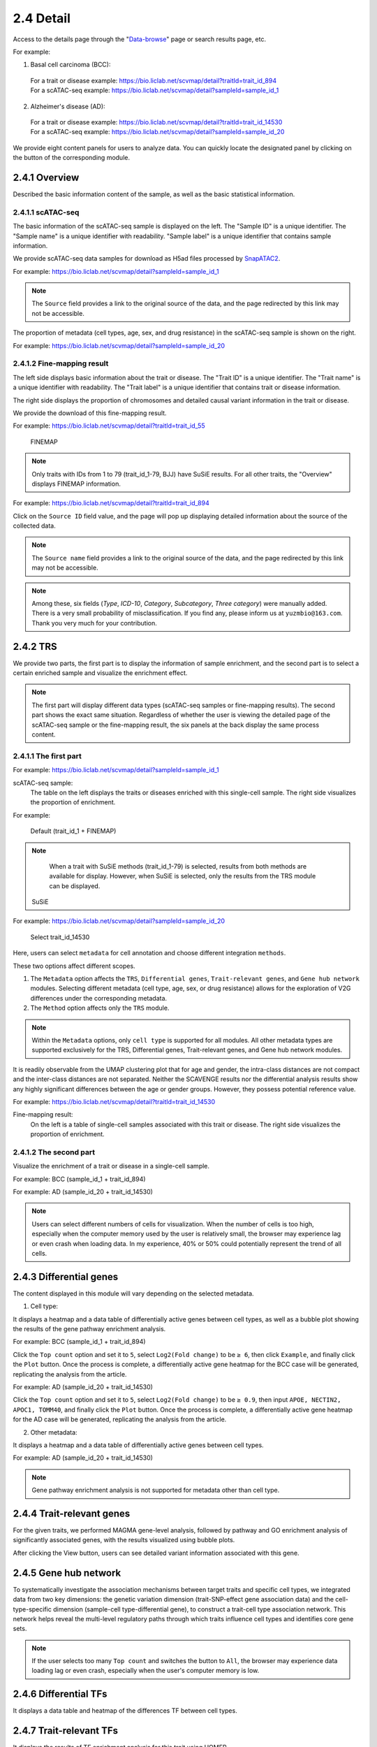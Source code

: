 2.4 Detail
================

Access to the details page through the "`Data-browse <https://bio.liclab.net/scvmap/data_browse>`_" page or search results page, etc.

For example:

1. Basal cell carcinoma (BCC):
 | For a trait or disease example: https://bio.liclab.net/scvmap/detail?traitId=trait_id_894
 | For a scATAC-seq example: https://bio.liclab.net/scvmap/detail?sampleId=sample_id_1

2. Alzheimer's disease (AD):
 | For a trait or disease example: https://bio.liclab.net/scvmap/detail?traitId=trait_id_14530
 | For a scATAC-seq example: https://bio.liclab.net/scvmap/detail?sampleId=sample_id_20

We provide eight content panels for users to analyze data. You can quickly locate the designated panel by clicking on the button of the corresponding module.

2.4.1 Overview
^^^^^^^^^^^^^^^^^^^^^^^^^^^^^^^

Described the basic information content of the sample, as well as the basic statistical information.

2.4.1.1 scATAC-seq
*******************************

The basic information of the scATAC-seq sample is displayed on the left.
The "Sample ID" is a unique identifier. The "Sample name" is a unique identifier with readability. "Sample label" is a unique identifier that contains sample information.

We provide scATAC-seq data samples for download as H5ad files processed by `SnapATAC2 <https://scverse.org/SnapATAC2/>`_.

For example: `https://bio.liclab.net/scvmap/detail?sampleId=sample_id_1 <https://bio.liclab.net/scvmap/detail?sampleId=sample_id_1>`_

.. image:: ../img/detail/sample_overview.png

.. note::

    The ``Source`` field provides a link to the original source of the data, and the page redirected by this link may not be accessible.

The proportion of metadata (cell types, age, sex, and drug resistance) in the scATAC-seq sample is shown on the right.

For example: `https://bio.liclab.net/scvmap/detail?sampleId=sample_id_20 <https://bio.liclab.net/scvmap/detail?sampleId=sample_id_20>`_

.. image:: ../img/detail/sample_overview_with_age_sex.png


2.4.1.2 Fine-mapping result
*******************************

The left side displays basic information about the trait or disease.
The "Trait ID" is a unique identifier. The "Trait name" is a unique identifier with readability. The "Trait label" is a unique identifier that contains trait or disease information.

The right side displays the proportion of chromosomes and detailed causal variant information in the trait or disease.

We provide the download of this fine-mapping result.

For example: `https://bio.liclab.net/scvmap/detail?traitId=trait_id_55 <https://bio.liclab.net/scvmap/detail?traitId=trait_id_55>`_

 | FINEMAP

.. image:: ../img/detail/trait_overview_mono.png

 | SuSiE: The red box highlights the differences from the FINEMAP method.

.. image:: ../img/detail/trait_overview_mono_susie.png


.. note::

    Only traits with IDs from 1 to 79 (trait_id_1-79, BJJ) have SuSiE results. For all other traits, the "Overview" displays FINEMAP information.


For example: `https://bio.liclab.net/scvmap/detail?traitId=trait_id_894 <https://bio.liclab.net/scvmap/detail?traitId=trait_id_894>`_

.. image:: ../img/detail/trait_overview.png

Click on the ``Source ID`` field value, and the page will pop up displaying detailed information about the source of the collected data.

.. image:: ../img/detail/trait_overview_source.png

.. note::

    The ``Source name`` field provides a link to the original source of the data, and the page redirected by this link may not be accessible.

.. note::

    Among these, six fields (`Type`, `ICD-10`, `Category`, `Subcategory`, `Three category`) were manually added. There is a very small probability of misclassification. If you find any, please inform us at ``yuzmbio@163.com``. Thank you very much for your contribution.

2.4.2 TRS
^^^^^^^^^^^^^^^^^^^^^^^^^^^^^^^

We provide two parts, the first part is to display the information of sample enrichment, and the second part is to select a certain enriched sample and visualize the enrichment effect.

.. note::

    The first part will display different data types (scATAC-seq samples or fine-mapping results). The second part shows the exact same situation. Regardless of whether the user is viewing the detailed page of the scATAC-seq sample or the fine-mapping result, the six panels at the back display the same process content.

2.4.1.1 The first part
*******************************

For example: `https://bio.liclab.net/scvmap/detail?sampleId=sample_id_1 <https://bio.liclab.net/scvmap/detail?sampleId=sample_id_1>`_

scATAC-seq sample:
 | The table on the left displays the traits or diseases enriched with this single-cell sample. The right side visualizes the proportion of enrichment.

For example:

 | Default (trait_id_1 + FINEMAP)

.. image:: ../img/detail/sample_enrichment_default.png

.. note::

    When a trait with SuSiE methods (trait_id_1-79) is selected, results from both methods are available for display. However, when SuSiE is selected, only the results from the TRS module can be displayed.


 | SuSiE

.. image:: ../img/detail/sample_enrichment_default_susie.png

 | Select trait_id_894

.. image:: ../img/detail/sample_enrichment_bcc.png

For example: `https://bio.liclab.net/scvmap/detail?sampleId=sample_id_20 <https://bio.liclab.net/scvmap/detail?sampleId=sample_id_20>`_

 | Select trait_id_14530

.. image:: ../img/detail/sample_enrichment_ad.png


Here, users can select ``metadata`` for cell annotation and choose different integration ``methods``.

These two options affect different scopes.

1. The ``Metadata`` option affects the ``TRS``, ``Differential genes``, ``Trait-relevant genes``, and ``Gene hub network`` modules. Selecting different metadata (cell type, age, sex, or drug resistance) allows for the exploration of V2G differences under the corresponding metadata.
#. The ``Method`` option affects only the ``TRS`` module.

.. note::

    Within the ``Metadata`` options, only ``cell type`` is supported for all modules. All other metadata types are supported exclusively for the TRS, Differential genes, Trait-relevant genes, and Gene hub network modules.

.. image:: ../img/detail/sample_enrichment_ad_age.png

It is readily observable from the UMAP clustering plot that for age and gender, the intra-class distances are not compact and the inter-class distances are not separated. Neither the SCAVENGE results nor the differential analysis results show any highly significant differences between the age or gender groups. However, they possess potential reference value.

For example: `https://bio.liclab.net/scvmap/detail?traitId=trait_id_14530 <https://bio.liclab.net/scvmap/detail?traitId=trait_id_14530>`_

Fine-mapping result:
 | On the left is a table of single-cell samples associated with this trait or disease. The right side visualizes the proportion of enrichment.

.. image:: ../img/detail/trait_enrichment.png

2.4.1.2 The second part
*******************************

Visualize the enrichment of a trait or disease in a single-cell sample.

For example: BCC (sample_id_1 + trait_id_894)

.. image:: ../img/detail/trs_bcc.png

For example: AD (sample_id_20 + trait_id_14530)

.. image:: ../img/detail/trs_ad.png

.. note::

    Users can select different numbers of cells for visualization. When the number of cells is too high, especially when the computer memory used by the user is relatively small, the browser may experience lag or even crash when loading data. In my experience, 40% or 50% could potentially represent the trend of all cells.


2.4.3 Differential genes
^^^^^^^^^^^^^^^^^^^^^^^^^^^^^^^

The content displayed in this module will vary depending on the selected metadata.

1. Cell type:

It displays a heatmap and a data table of differentially active genes between cell types, as well as a bubble plot showing the results of the gene pathway enrichment analysis.

For example: BCC (sample_id_1 + trait_id_894)

.. image:: ../img/detail/differential_genes_bcc.png

Click the ``Top count`` option and set it to ``5``, select ``Log2(Fold change)`` to be ``≥ 6``, then click ``Example``, and finally click the ``Plot`` button.
Once the process is complete, a differentially active gene heatmap for the BCC case will be generated, replicating the analysis from the article.

.. image:: ../img/detail/differential_genes_bcc_article.png

For example: AD (sample_id_20 + trait_id_14530)

Click the ``Top count`` option and set it to ``5``, select ``Log2(Fold change)`` to be ``≥ 0.9``, then input ``APOE, NECTIN2, APOC1, TOMM40``, and finally click the ``Plot`` button.
Once the process is complete, a differentially active gene heatmap for the AD case will be generated, replicating the analysis from the article.

.. image:: ../img/detail/differential_genes_ad_article.png

2. Other metadata:

It displays a heatmap and a data table of differentially active genes between cell types.

For example: AD (sample_id_20 + trait_id_14530)

.. image:: ../img/detail/differential_genes_ad_age.png

.. note::

    Gene pathway enrichment analysis is not supported for metadata other than cell type.

2.4.4 Trait-relevant genes
^^^^^^^^^^^^^^^^^^^^^^^^^^^^^^^

For the given traits, we performed MAGMA gene-level analysis, followed by pathway and GO enrichment analysis of significantly associated genes, with the results visualized using bubble plots.

.. image:: ../img/detail/magma.png

After clicking the View button, users can see detailed variant information associated with this gene.

.. image:: ../img/detail/magma_view.png

2.4.5 Gene hub network
^^^^^^^^^^^^^^^^^^^^^^^^^^^^^^^

To systematically investigate the association mechanisms between target traits and specific cell types, we integrated data from two key dimensions: the genetic variation dimension (trait-SNP-effect gene association data) and the cell-type-specific dimension (sample-cell type-differential gene), to construct a trait-cell type association network. This network helps reveal the multi-level regulatory paths through which traits influence cell types and identifies core gene sets.



.. image:: ../img/detail/gene_hub_network.png

.. note::

    If the user selects too many ``Top count`` and switches the button to ``All``, the browser may experience data loading lag or even crash, especially when the user's computer memory is low.

2.4.6 Differential TFs
^^^^^^^^^^^^^^^^^^^^^^^^^^^^^^^

It displays a data table and heatmap of the differences TF between cell types.

.. image:: ../img/detail/differential_tfs.png

2.4.7 Trait-relevant TFs
^^^^^^^^^^^^^^^^^^^^^^^^^^^^^^^

It displays the results of TF enrichment analysis for this trait using HOMER.

.. image:: ../img/detail/homer.png

2.4.8 TF hub network
^^^^^^^^^^^^^^^^^^^^^^^^^^^^^^^

Similar to panel ``Gene hub network``, this panel constructs a network graph from trait to cell type to identify key TFs involved in the regulatory process.

.. image:: ../img/detail/tf_hub_network.png

